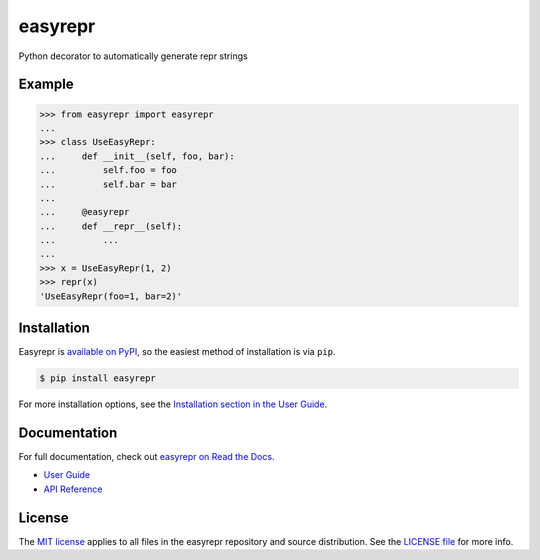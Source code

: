 ========
easyrepr
========

.. image:: https://badge.fury.io/py/easyrepr.svg
   :alt: PyPI
   :target: https://pypi.org/project/easyrepr/
.. image:: https://circleci.com/gh/chrisbouchard/easyrepr/tree/main.svg?style=shield
   :alt: CircleCI
   :target: https://circleci.com/gh/chrisbouchard/easyrepr/tree/main
.. image:: https://readthedocs.org/projects/easyrepr/badge/
   :alt: Read the Docs
   :target: https://easyrepr.readthedocs.io/en/latest/
.. image:: https://img.shields.io/badge/code%20style-black-000000.svg
   :target: https://github.com/psf/black

Python decorator to automatically generate repr strings


Example
=======

.. code-block:: pycon

   >>> from easyrepr import easyrepr
   ...
   >>> class UseEasyRepr:
   ...     def __init__(self, foo, bar):
   ...         self.foo = foo
   ...         self.bar = bar
   ...
   ...     @easyrepr
   ...     def __repr__(self):
   ...         ...
   ...
   >>> x = UseEasyRepr(1, 2)
   >>> repr(x)
   'UseEasyRepr(foo=1, bar=2)'


Installation
============

Easyrepr is `available on PyPI`_, so the easiest method of installation is via
``pip``.

.. code-block:: console

   $ pip install easyrepr

For more installation options, see the `Installation section in the User Guide`_.

.. _available on PyPI: https://pypi.org/project/easyrepr/
.. _Installation section in the User Guide:
   https://easyrepr.readthedocs.io/en/latest/guide.html#installation


Documentation
=============

For full documentation, check out `easyrepr on Read the Docs`_.

* `User Guide`_
* `API Reference`_

.. _easyrepr on Read the Docs: https://easyrepr.readthedocs.io/en/latest/
.. _User Guide: https://easyrepr.readthedocs.io/en/latest/guide.html
.. _API Reference: https://easyrepr.readthedocs.io/en/latest/api.html


License
=======

The `MIT license`_ applies to all files in the easyrepr repository and source
distribution. See the `LICENSE file`_ for more info.

.. _MIT license: https://choosealicense.com/licenses/mit/
.. _LICENSE file: LICENSE.rst

